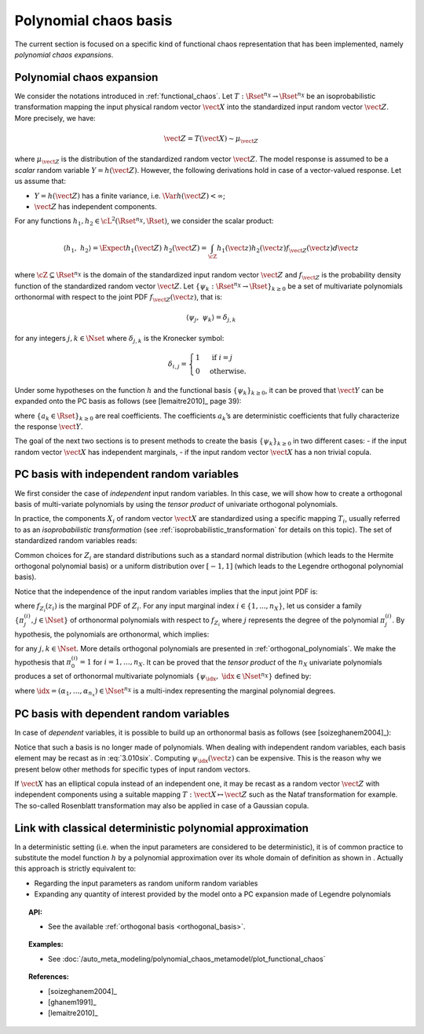 .. _chaos_basis:

Polynomial chaos basis
----------------------

The current section is focused on a specific kind of functional chaos
representation that has been implemented, namely
*polynomial chaos expansions*.

Polynomial chaos expansion
~~~~~~~~~~~~~~~~~~~~~~~~~~

We consider the notations introduced in :ref:`functional_chaos`.
Let :math:`T: \Rset^{n_X} \rightarrow \Rset^{n_X}` be an isoprobabilistic transformation mapping the input physical random vector
:math:`\vect{X}` into the standardized input random vector :math:`\vect{Z}`.
More precisely, we have:

.. math::
    \vect{Z} = T(\vect{X}) \sim \mu_{\vect{Z}}

where :math:`\mu_{\vect{Z}}` is the
distribution of the standardized random vector :math:`\vect{Z}`.
The model response is assumed to be a
*scalar* random variable :math:`Y = h(\vect{Z})`. However, the
following derivations hold in case of a vector-valued response.
Let us assume that:

-  :math:`Y = h(\vect{Z})` has a finite variance, i.e.
   :math:`\Var{h(\vect{Z})} < \infty`;

-  :math:`\vect{Z}` has independent components.


For any functions :math:`h_1, h_2 \in \cL^2(\Rset^{n_X}, \Rset)`,
we consider the scalar product:

.. math::
    \left\langle h_1, \; h_2 \right\rangle
    = \Expect{h_1(\vect{Z}) \; h_2(\vect{Z})}
    = \int_{\cZ} h_1(\vect{z}) h_2(\vect{z}) f_{\vect{Z}}(\vect{z}) d\vect{z}

where :math:`\cZ \subseteq \Rset^{n_X}` is the domain of the standardized
input random vector :math:`\vect{Z}` and
:math:`f_{\vect{Z}}` is the probability density function
of the standardized random vector :math:`\vect{Z}`.
Let :math:`\{\psi_k : \Rset^{n_X} \rightarrow \Rset\}_{k \geq 0}`
be a set of multivariate polynomials
orthonormal with respect to the joint PDF
:math:`f_{\vect{Z}}(\vect{z})`, that is:

.. math::
    \langle \psi_j, \; \psi_k \rangle
    =  \delta_{j,k}

for any integers :math:`j, k \in \Nset` where :math:`\delta_{j,k}`
is the Kronecker symbol:

.. math::

  \delta_{i,j}
  =
  \begin{cases}
  1 & \textrm{ if } i = j \\
  0 & \textrm{otherwise.}
  \end{cases}

Under some hypotheses on the function :math:`h` and the functional basis
:math:`\{\psi_k\}_{k \geq 0}`, it can be proved that :math:`\vect{Y}` can
be expanded onto the PC basis as follows (see [lemaitre2010]_ page 39):

.. math::
    :label: PC

    Y = h(\vect{Z})
    =  \sum_{k \geq 0} \; a_k \; \psi_k(\vect{Z}).

where :math:`\{a_k \in \Rset\}_{k \geq 0}` are real coefficients.
The coefficients :math:`a_k`\ ’s are deterministic coefficients that fully
characterize the response :math:`\vect{Y}`.

The goal of the next two sections is to present methods to create
the basis :math:`\{\psi_k \}_{k \geq 0}` in two different cases:
- if the input random vector :math:`\vect{X}` has independent marginals,
- if the input random vector :math:`\vect{X}` has a non trivial copula.

PC basis with independent random variables
~~~~~~~~~~~~~~~~~~~~~~~~~~~~~~~~~~~~~~~~~~

We first consider the case of *independent* input random variables.
In this case, we will show how to create a orthogonal basis of
multi-variate polynomials by using the *tensor product* of
univariate orthogonal polynomials.

In practice, the components :math:`X_i` of random vector
:math:`\vect{X}` are standardized using a specific mapping
:math:`T_i`, usually referred to as an *isoprobabilistic
transformation* (see :ref:`isoprobabilistic_transformation` for
details on this topic).
The set of standardized random variables reads:

.. math::
    :label: PC_isotransfo

    Z_i  =  T_i(X_i), \quad \, i=1,\dots,n_X

Common choices for :math:`Z_i` are standard distributions such as a
standard normal distribution (which leads to the Hermite orthogonal
polynomial basis) or a uniform distribution over :math:`[-1,1]` (which leads
to the Legendre orthogonal polynomial basis).

Notice that the independence of the input random
variables implies that the input joint PDF is:

.. math::
    :label: 3.010qua

    f_{\vect{Z}}(\vect{z}) = \prod_{i=1}^{n_X} f_{Z_i}(z_i)

where :math:`f_{Z_i}(z_i)` is the marginal PDF of :math:`Z_i`.
For any input marginal index :math:`i \in \{1, ..., n_X\}`,
let us consider a family :math:`\left\{\pi^{(i)}_j, j \in \Nset\right\}` of
orthonormal polynomials with respect to :math:`f_{Z_i}` where
:math:`j` represents the degree of the polynomial :math:`\pi^{(i)}_j`.
By hypothesis, the polynomials are orthonormal, which implies:

.. math::
    :label: 3.010cinq

    \left\langle \pi^{(i)}_j \; , \; \pi^{(i)}_{k} \right\rangle
    = \Expect{\pi^{(i)}_j(Z_i) \;  \pi^{(i)}_{k}(Z_i)}
    =  \delta_{j,k}

for any :math:`j, k \in \Nset`.
More details orthogonal polynomials are presented in
:ref:`orthogonal_polynomials`.
We make the hypothesis that :math:`\pi^{(i)}_{0} = 1` for :math:`i=1,\dots,n_X`.
It can be proved that the *tensor product* of the :math:`n_X` univariate
polynomials produces a set of orthonormal multivariate polynomials
:math:`\{\psi_{\idx}, \; \idx \in \Nset^{n_X}\}` defined by:

.. math::
    :label: 3.010six

    \psi_{\idx}(\vect{z})
    = \pi^{(1)}_{\alpha_1}(z_1) \times \cdots \times \pi^{(n_X)}_{\alpha_{n_X}}(z_{n_X})

where :math:`\idx = (\alpha_1,\dots,\alpha_{n_x}) \in \Nset^{n_X}` is
a multi-index representing the marginal polynomial degrees.

PC basis with dependent random variables
~~~~~~~~~~~~~~~~~~~~~~~~~~~~~~~~~~~~~~~~

In case of *dependent* variables, it is possible to build up an
orthonormal basis as follows (see [soizeghanem2004]_):

.. math::
    :label: 3.010seven

    \psi_{\idx}(\vect{z})
    = \left( \frac{f_1(z_1) \cdots f_{n_X}(z_{n_X})}{f_{\vect{Z}}(\vect{z})}\right)^{\frac{1}{2}}
    \prod_{i=1}^{n_X} \pi^{(i)}_{\alpha_{i}}(z_i).

Notice that such a basis is no longer made of polynomials. When
dealing with independent random variables, each basis element may be recast as in
:eq:`3.010six`.
Computing :math:`\psi_{\idx}(\vect{z})` can be expensive.
This is the reason why we present below other methods for specific types
of input random vectors.

If :math:`\vect{X}` has an elliptical copula instead of an independent
one, it may be recast as a random vector :math:`\vect{Z}` with
independent components using a suitable mapping
:math:`T : \vect{X} \mapsto \vect{Z}` such as the Nataf transformation
for example.
The so-called Rosenblatt transformation may also be applied in case
of a Gaussian copula.

Link with classical deterministic polynomial approximation
~~~~~~~~~~~~~~~~~~~~~~~~~~~~~~~~~~~~~~~~~~~~~~~~~~~~~~~~~~

In a deterministic setting (i.e. when the input parameters are
considered to be deterministic), it is of common practice to substitute
the model function :math:`h` by a polynomial approximation over its
whole domain of definition as shown in . Actually this approach is
strictly equivalent to:

- Regarding the input parameters as random uniform random variables

- Expanding any quantity of interest provided by the model onto a PC
  expansion made of Legendre polynomials


.. topic:: API:

    - See the available :ref:`orthogonal basis <orthogonal_basis>`.


.. topic:: Examples:

    - See :doc:`/auto_meta_modeling/polynomial_chaos_metamodel/plot_functional_chaos`


.. topic:: References:

    - [soizeghanem2004]_
    - [ghanem1991]_
    - [lemaitre2010]_
